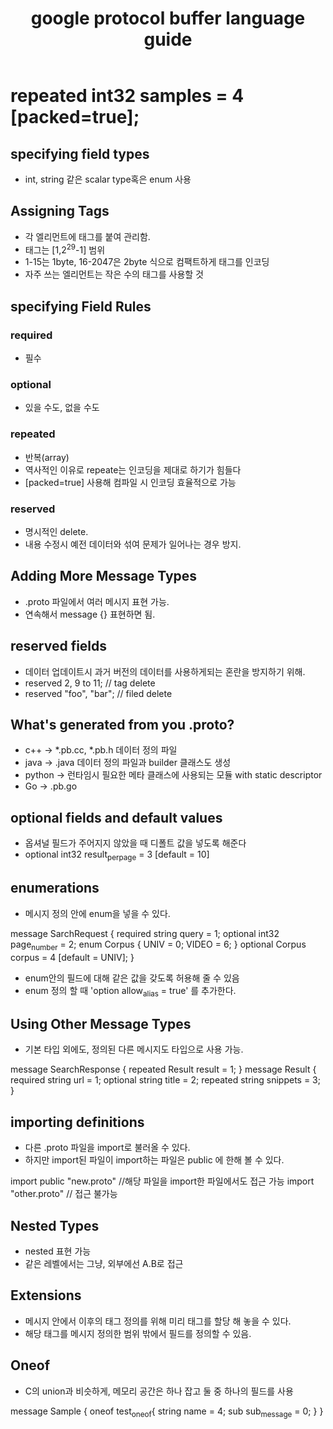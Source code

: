 #+TITLE: google protocol buffer language guide
* repeated int32 samples = 4 [packed=true];
** specifying field types
- int, string 같은 scalar type혹은 enum 사용
** Assigning Tags
- 각 엘리먼트에 태그를 붙여 관리함.
- 태그는 [1,2^29-1] 범위
- 1-15는 1byte, 16-2047은 2byte 식으로 컴팩트하게 태그를 인코딩
- 자주 쓰는 엘리먼트는 작은 수의 태그를 사용할 것
** specifying Field Rules
*** required
- 필수
*** optional
- 있을 수도, 없을 수도
*** repeated
- 반복(array)
- 역사적인 이유로 repeate는 인코딩을 제대로 하기가 힘들다
- [packed=true] 사용해 컴파일 시 인코딩 효율적으로 가능
*** reserved
- 명시적인 delete.
- 내용 수정시 예전 데이터와 섞여 문제가 일어나는 경우 방지.
** Adding More Message Types
- .proto 파일에서 여러 메시지 표현 가능.
- 연속해서 message {} 표현하면 됨.
** reserved fields
- 데이터 업데이트시 과거 버전의 데이터를 사용하게되는 혼란을 방지하기 위해.
- reserved 2, 9 to 11; // tag delete
- reserved "foo", "bar"; // filed delete
** What's generated from you .proto?
- c++ -> *.pb.cc, *.pb.h 데이터 정의 파일
- java -> .java 데이터 정의 파일과 builder 클래스도 생성
- python -> 런타임시 필요한 메타 클래스에 사용되는 모듈 with static descriptor
- Go -> .pb.go
** optional fields and default values
- 옵셔널 필드가 주어지지 않았을 때 디폴트 값을 넣도록 해준다
- optional int32 result_per_page = 3 [default = 10]
** enumerations
- 메시지 정의 안에 enum을 넣을 수 있다.
#+START
message SarchRequest {
 required string query = 1;
 optional int32 page_number = 2;
 enum Corpus {
  UNIV = 0;
  VIDEO = 6;
 }
 optional Corpus corpus = 4 [default = UNIV];
}
#+END
- enum안의 필드에 대해 같은 값을 갖도록 허용해 줄 수 있음
- enum 정의 할 때 'option allow_alias = true' 를 추가한다.
** Using Other Message Types
- 기본 타입 외에도, 정의된 다른 메시지도 타입으로 사용 가능.
#+START
message SearchResponse {
 repeated Result result = 1;
}
message Result {
 required string url = 1;
 optional string title = 2;
 repeated string snippets = 3;
}
#+END
** importing definitions
- 다른 .proto 파일을 import로 불러올 수 있다.
- 하지만 import된 파일이 import하는 파일은 public 에 한해 볼 수 있다.
#+START
import public "new.proto" //해당 파일을 import한 파일에서도 접근 가능
import "other.proto" // 접근 불가능
#+END
** Nested Types
- nested 표현 가능
- 같은 레벨에서는 그냥, 외부에선 A.B로 접근
** Extensions
- 메시지 안에서 이후의 태그 정의를 위해 미리 태그를 할당 해 놓을 수 있다.
- 해당 태그를 메시지 정의한 범위 밖에서 필드를 정의할 수 있음.
** Oneof
- C의 union과 비슷하게, 메모리 공간은 하나 잡고 둘 중 하나의 필드를 사용
#+START
message Sample {
 oneof test_oneof{
  string name = 4;
  sub sub_message = 0;
 }
}
#+END
